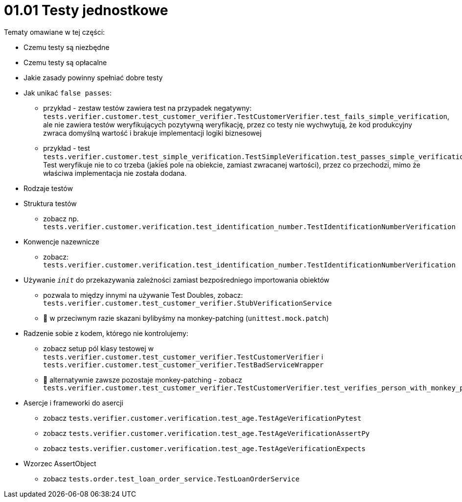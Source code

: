= 01.01 Testy jednostkowe

Tematy omawiane w tej części:

* Czemu testy są niezbędne
* Czemu testy są opłacalne
* Jakie zasady powinny spełniać dobre testy
* Jak unikać `false passes`:
   - przykład - zestaw testów zawiera test na przypadek negatywny: `tests.verifier.customer.test_customer_verifier.TestCustomerVerifier.test_fails_simple_verification`, ale nie zawiera testów weryfikujących pozytywną weryfikację, przez co testy nie wychwytują, że kod produkcyjny zwraca domyślną wartość i brakuje implementacji logiki biznesowej
   - przykład - test `tests.verifier.customer.test_simple_verification.TestSimpleVerification.test_passes_simple_verification_false_pass`. Test weryfikuje nie to co trzeba (jakieś pole na obiekcie, zamiast zwracanej wartości), przez co przechodzi, mimo że właściwa implementacja nie została dodana.
* Rodzaje testów
* Struktura testów
  - zobacz np. `tests.verifier.customer.verification.test_identification_number.TestIdentificationNumberVerification`
* Konwencje nazewnicze
  - zobacz: `tests.verifier.customer.verification.test_identification_number.TestIdentificationNumberVerification`
* Używanie `__init__` do przekazywania zależności zamiast bezpośredniego importowania obiektów
  - pozwala to między innymi na używanie Test Doubles, zobacz: `tests.verifier.customer.test_customer_verifier.StubVerificationService`
  - 🐍 w przeciwnym razie skazani bylibyśmy na monkey-patching (`unittest.mock.patch`)
* Radzenie sobie z kodem, którego nie kontrolujemy:
  - zobacz setup pól klasy testowej w `tests.verifier.customer.test_customer_verifier.TestCustomerVerifier` i `tests.verifier.customer.test_customer_verifier.TestBadServiceWrapper`
  - 🐍 alternatywnie zawsze pozostaje monkey-patching - zobacz `tests.verifier.customer.test_customer_verifier.TestCustomerVerifier.test_verifies_person_with_monkey_patching`
* Asercje i frameworki do asercji
  - zobacz `tests.verifier.customer.verification.test_age.TestAgeVerificationPytest`
  - zobacz `tests.verifier.customer.verification.test_age.TestAgeVerificationAssertPy`
  - zobacz `tests.verifier.customer.verification.test_age.TestAgeVerificationExpects`
* Wzorzec AssertObject
 - zobacz `tests.order.test_loan_order_service.TestLoanOrderService`
